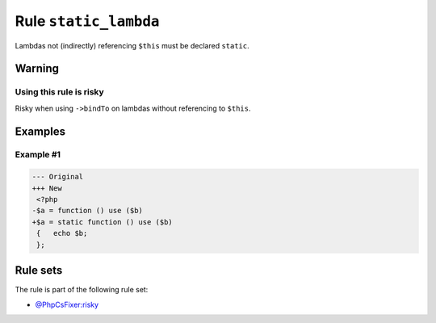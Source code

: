 ======================
Rule ``static_lambda``
======================

Lambdas not (indirectly) referencing ``$this`` must be declared ``static``.

Warning
-------

Using this rule is risky
~~~~~~~~~~~~~~~~~~~~~~~~

Risky when using ``->bindTo`` on lambdas without referencing to ``$this``.

Examples
--------

Example #1
~~~~~~~~~~

.. code-block:: diff

   --- Original
   +++ New
    <?php
   -$a = function () use ($b)
   +$a = static function () use ($b)
    {   echo $b;
    };

Rule sets
---------

The rule is part of the following rule set:

- `@PhpCsFixer:risky <./../../ruleSets/PhpCsFixerRisky.rst>`_

